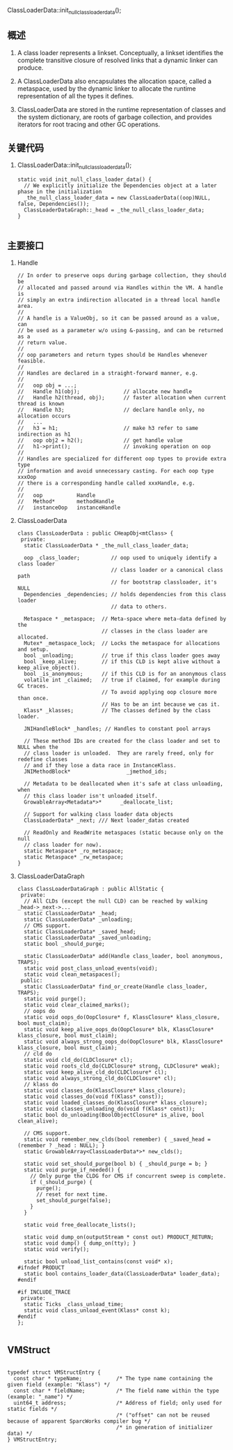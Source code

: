 ClassLoaderData::init_null_class_loader_data();
** 概述
1. A class loader represents a linkset. Conceptually, a linkset identifies
   the complete transitive closure of resolved links that a dynamic linker can
   produce.

2. A ClassLoaderData also encapsulates the allocation space, called a metaspace,
   used by the dynamic linker to allocate the runtime representation of all
   the types it defines.

3. ClassLoaderData are stored in the runtime representation of classes and the
   system dictionary, are roots of garbage collection, and provides iterators
   for root tracing and other GC operations.

** 关键代码
1. ClassLoaderData::init_null_class_loader_data();
   #+BEGIN_SRC c++
static void init_null_class_loader_data() {
  // We explicitly initialize the Dependencies object at a later phase in the initialization
  _the_null_class_loader_data = new ClassLoaderData((oop)NULL, false, Dependencies());
  ClassLoaderDataGraph::_head = _the_null_class_loader_data;
}

   #+END_SRC

** 主要接口
1. Handle
   #+begin_example
// In order to preserve oops during garbage collection, they should be
// allocated and passed around via Handles within the VM. A handle is
// simply an extra indirection allocated in a thread local handle area.
//
// A handle is a ValueObj, so it can be passed around as a value, can
// be used as a parameter w/o using &-passing, and can be returned as a
// return value.
//
// oop parameters and return types should be Handles whenever feasible.
//
// Handles are declared in a straight-forward manner, e.g.
//
//   oop obj = ...;
//   Handle h1(obj);              // allocate new handle
//   Handle h2(thread, obj);      // faster allocation when current thread is known
//   Handle h3;                   // declare handle only, no allocation occurs
//   ...
//   h3 = h1;                     // make h3 refer to same indirection as h1
//   oop obj2 = h2();             // get handle value
//   h1->print();                 // invoking operation on oop
//
// Handles are specialized for different oop types to provide extra type
// information and avoid unnecessary casting. For each oop type xxxOop
// there is a corresponding handle called xxxHandle, e.g.
//
//   oop           Handle
//   Method*       methodHandle
//   instanceOop   instanceHandle
   #+end_example

2. ClassLoaderData
   #+BEGIN_SRC c++
class ClassLoaderData : public CHeapObj<mtClass> {
 private:
  static ClassLoaderData * _the_null_class_loader_data;

  oop _class_loader;          // oop used to uniquely identify a class loader
                              // class loader or a canonical class path
                              // for bootstrap classloader, it's NULL
  Dependencies _dependencies; // holds dependencies from this class loader
                              // data to others.

  Metaspace * _metaspace;  // Meta-space where meta-data defined by the
                           // classes in the class loader are allocated.
  Mutex* _metaspace_lock;  // Locks the metaspace for allocations and setup.
  bool _unloading;         // true if this class loader goes away
  bool _keep_alive;        // if this CLD is kept alive without a keep_alive_object().
  bool _is_anonymous;      // if this CLD is for an anonymous class
  volatile int _claimed;   // true if claimed, for example during GC traces.
                           // To avoid applying oop closure more than once.
                           // Has to be an int because we cas it.
  Klass* _klasses;         // The classes defined by the class loader.

  JNIHandleBlock* _handles; // Handles to constant pool arrays

  // These method IDs are created for the class loader and set to NULL when the
  // class loader is unloaded.  They are rarely freed, only for redefine classes
  // and if they lose a data race in InstanceKlass.
  JNIMethodBlock*                  _jmethod_ids;

  // Metadata to be deallocated when it's safe at class unloading, when
  // this class loader isn't unloaded itself.
  GrowableArray<Metadata*>*      _deallocate_list;

  // Support for walking class loader data objects
  ClassLoaderData* _next; /// Next loader_datas created

  // ReadOnly and ReadWrite metaspaces (static because only on the null
  // class loader for now).
  static Metaspace* _ro_metaspace;
  static Metaspace* _rw_metaspace;
}
   #+END_SRC

3. ClassLoaderDataGraph
   #+BEGIN_SRC c++
class ClassLoaderDataGraph : public AllStatic {
 private:
  // All CLDs (except the null CLD) can be reached by walking _head->_next->...
  static ClassLoaderData* _head;
  static ClassLoaderData* _unloading;
  // CMS support.
  static ClassLoaderData* _saved_head;
  static ClassLoaderData* _saved_unloading;
  static bool _should_purge;

  static ClassLoaderData* add(Handle class_loader, bool anonymous, TRAPS);
  static void post_class_unload_events(void);
  static void clean_metaspaces();
 public:
  static ClassLoaderData* find_or_create(Handle class_loader, TRAPS);
  static void purge();
  static void clear_claimed_marks();
  // oops do
  static void oops_do(OopClosure* f, KlassClosure* klass_closure, bool must_claim);
  static void keep_alive_oops_do(OopClosure* blk, KlassClosure* klass_closure, bool must_claim);
  static void always_strong_oops_do(OopClosure* blk, KlassClosure* klass_closure, bool must_claim);
  // cld do
  static void cld_do(CLDClosure* cl);
  static void roots_cld_do(CLDClosure* strong, CLDClosure* weak);
  static void keep_alive_cld_do(CLDClosure* cl);
  static void always_strong_cld_do(CLDClosure* cl);
  // klass do
  static void classes_do(KlassClosure* klass_closure);
  static void classes_do(void f(Klass* const));
  static void loaded_classes_do(KlassClosure* klass_closure);
  static void classes_unloading_do(void f(Klass* const));
  static bool do_unloading(BoolObjectClosure* is_alive, bool clean_alive);

  // CMS support.
  static void remember_new_clds(bool remember) { _saved_head = (remember ? _head : NULL); }
  static GrowableArray<ClassLoaderData*>* new_clds();

  static void set_should_purge(bool b) { _should_purge = b; }
  static void purge_if_needed() {
    // Only purge the CLDG for CMS if concurrent sweep is complete.
    if (_should_purge) {
      purge();
      // reset for next time.
      set_should_purge(false);
    }
  }

  static void free_deallocate_lists();

  static void dump_on(outputStream * const out) PRODUCT_RETURN;
  static void dump() { dump_on(tty); }
  static void verify();

  static bool unload_list_contains(const void* x);
#ifndef PRODUCT
  static bool contains_loader_data(ClassLoaderData* loader_data);
#endif

#if INCLUDE_TRACE
 private:
  static Ticks _class_unload_time;
  static void class_unload_event(Klass* const k);
#endif
};

   #+END_SRC

** VMStruct
#+BEGIN_SRC c++

typedef struct VMStructEntry {
  const char * typeName;           /* The type name containing the given field (example: "Klass") */
  const char * fieldName;          /* The field name within the type           (example: "_name") */
  uint64_t address;                /* Address of field; only used for static fields */
                                   /* ("offset" can not be reused because of apparent SparcWorks compiler bug */
                                   /* in generation of initializer data) */
} VMStructEntry;
#+END_SRC